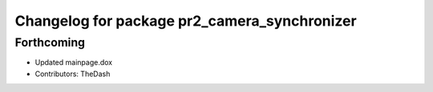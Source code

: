 ^^^^^^^^^^^^^^^^^^^^^^^^^^^^^^^^^^^^^^^^^^^^^
Changelog for package pr2_camera_synchronizer
^^^^^^^^^^^^^^^^^^^^^^^^^^^^^^^^^^^^^^^^^^^^^

Forthcoming
-----------
* Updated mainpage.dox
* Contributors: TheDash

